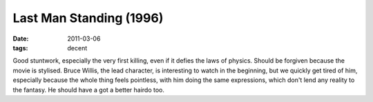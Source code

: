Last Man Standing (1996)
========================

:date: 2011-03-06
:tags: decent



Good stuntwork, especially the very first killing, even if it defies the
laws of physics. Should be forgiven because the movie is stylised. Bruce
Willis, the lead character, is interesting to watch in the beginning,
but we quickly get tired of him, especially because the whole thing
feels pointless, with him doing the same expressions, which don't lend
any reality to the fantasy. He should have a got a better hairdo too.
